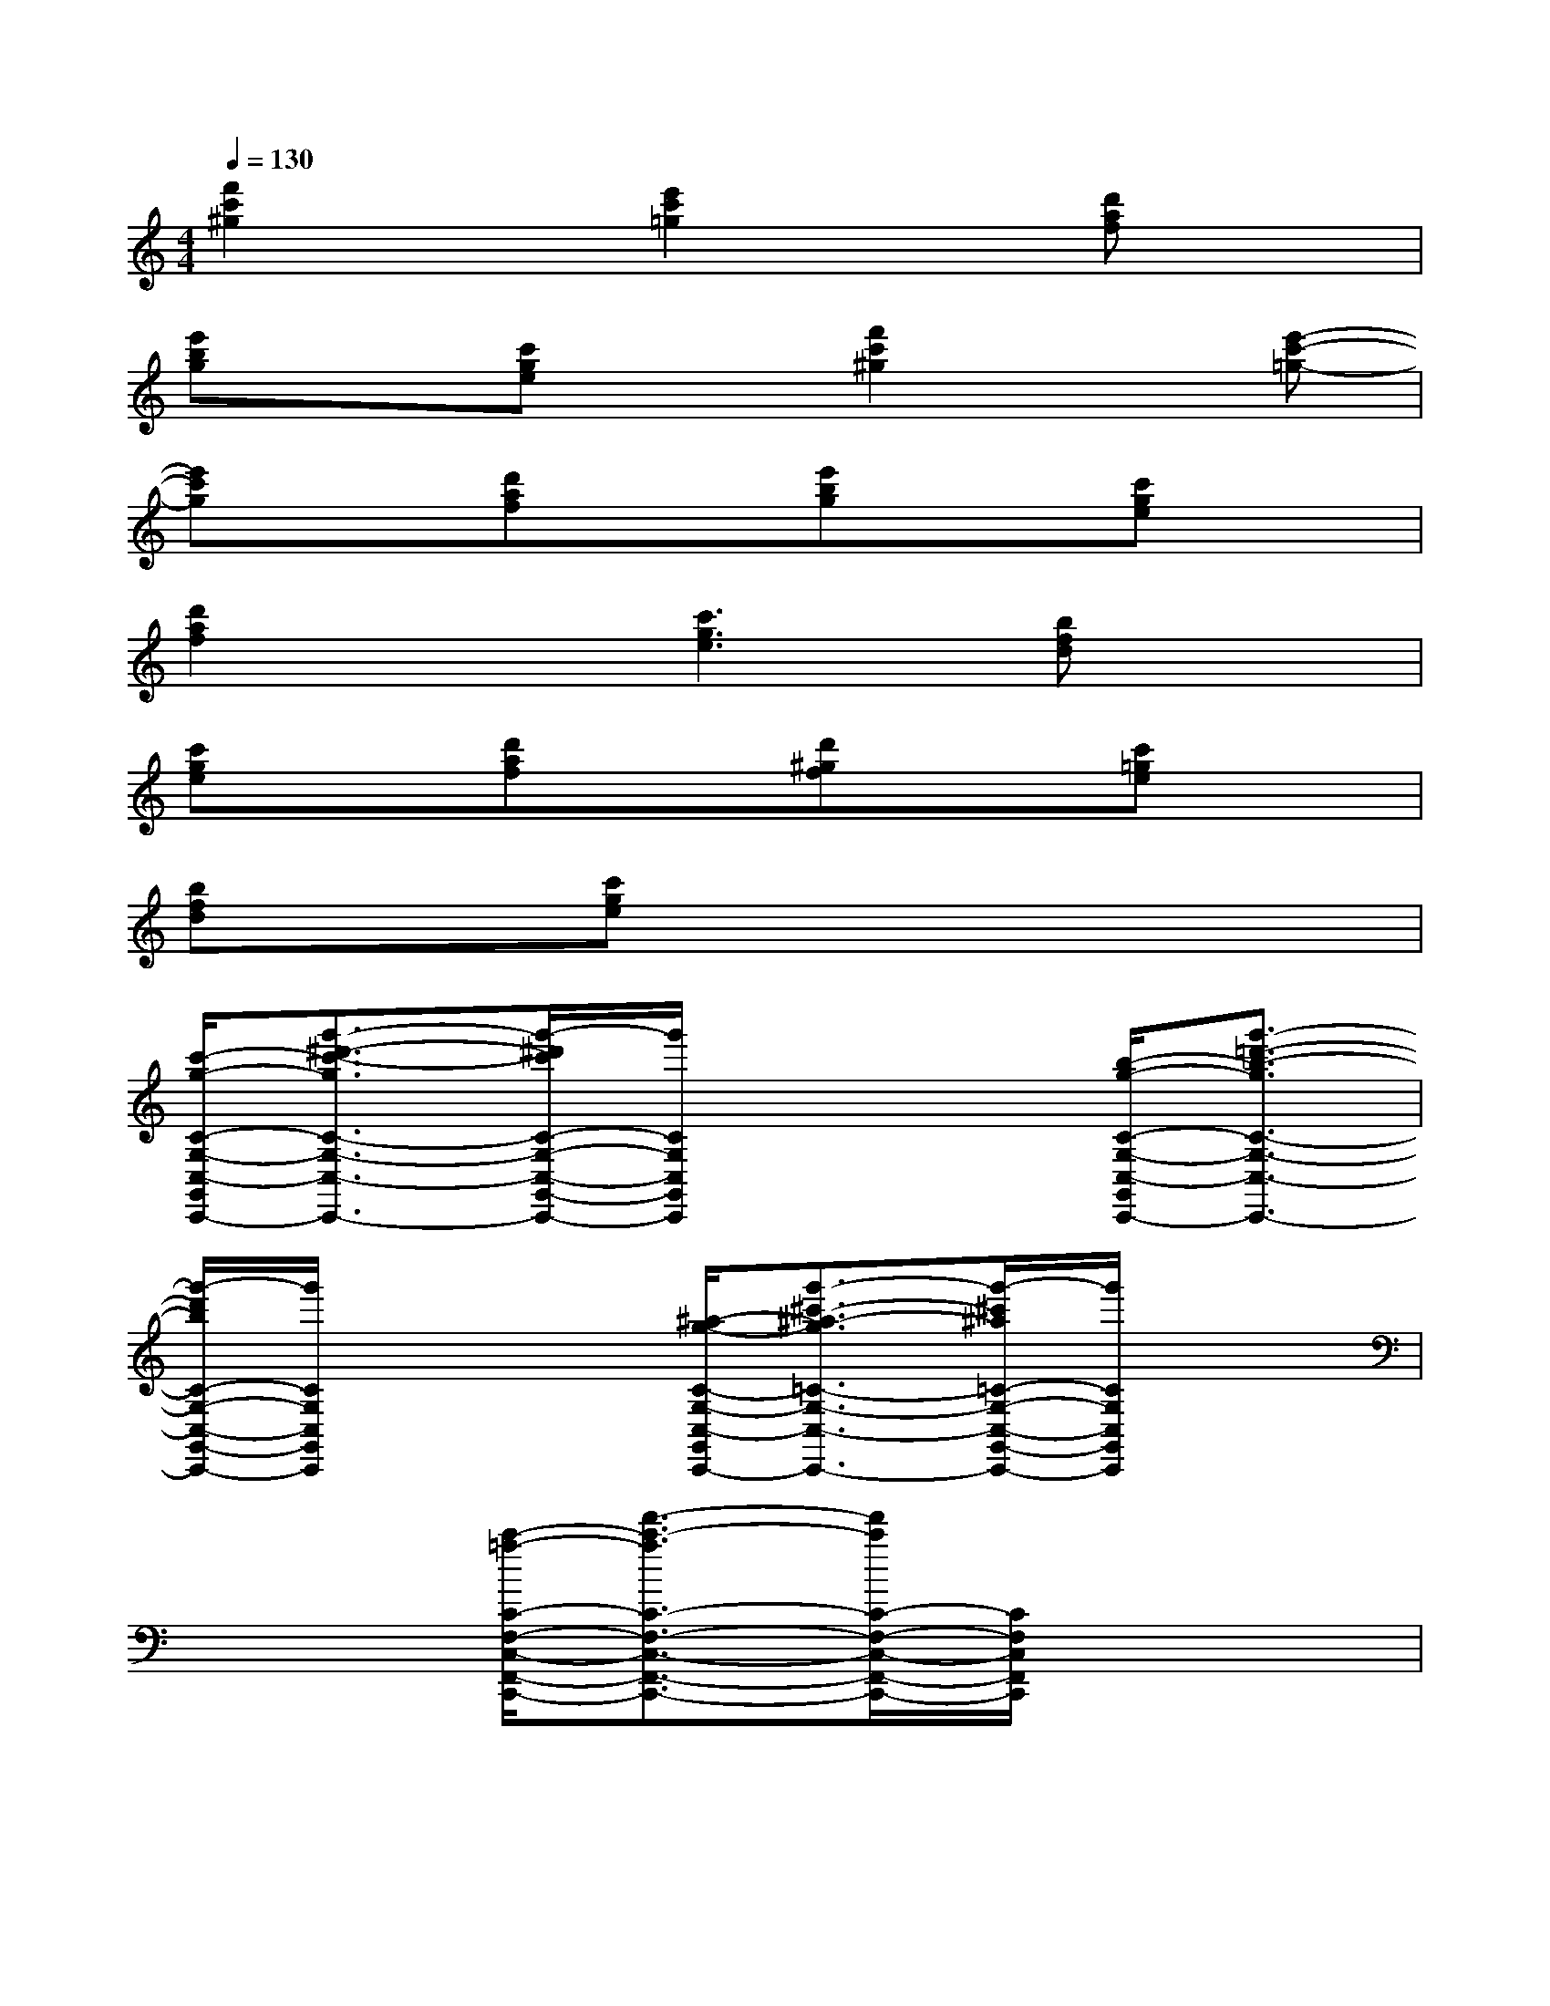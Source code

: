 X:1
T:
M:4/4
L:1/8
Q:1/4=130
K:C%0sharps
V:1
[f'2c'2^g2]x[e'2c'2=g2]x[d'af]x|
[e'bg]x[c'ge]x[f'2c'2^g2]x[e'-c'-=g-]|
[e'c'g]x[d'af]x[e'bg]x[c'ge]x|
[d'2a2f2]x[c'3g3e3][bfd]x|
[c'ge]x[d'af]x[d'^gf]x[c'=ge]x|
[bfd]x[c'ge]x4x|
[c'/2-g/2-C/2-G,/2-C,/2-G,,/2-C,,/2-][g'3/2-^d'3/2-c'3/2-g3/2C3/2-G,3/2-C,3/2-G,,3/2-C,,3/2-][g'/2-^d'/2c'/2C/2-G,/2-C,/2-G,,/2-C,,/2-][g'/2C/2G,/2C,/2G,,/2C,,/2]x3[b/2-g/2-C/2-G,/2-C,/2-G,,/2-C,,/2-][g'3/2-=d'3/2-b3/2-g3/2C3/2-G,3/2-C,3/2-G,,3/2-C,,3/2-]|
[g'/2-d'/2b/2C/2-G,/2-C,/2-G,,/2-C,,/2-][g'/2C/2G,/2C,/2G,,/2C,,/2]x3[^a/2-g/2-C/2-G,/2-C,/2-G,,/2-C,,/2-][g'3/2-^c'3/2-^a3/2-g3/2=C3/2-G,3/2-C,3/2-G,,3/2-C,,3/2-][g'/2-^c'/2^a/2=C/2-G,/2-C,/2-G,,/2-C,,/2-][g'/2C/2G,/2C,/2G,,/2C,,/2]x|
x2[c'/2-=a/2-C/2-F,/2-C,/2-F,,/2-C,,/2-][f'3/2-c'3/2-a3/2C3/2-F,3/2-C,3/2-F,,3/2-C,,3/2-][f'/2c'/2C/2-F,/2-C,/2-F,,/2-C,,/2-][C/2F,/2C,/2F,,/2C,,/2]x3|
[c'/2-^g/2-C/2-^G,/2-C,/2-^G,,/2-C,,/2-][f'3/2-c'3/2-^g3/2C3/2-^G,3/2-C,3/2-^G,,3/2-C,,3/2-][f'/2c'/2C/2-^G,/2-C,/2-^G,,/2-C,,/2-][C/2^G,/2C,/2^G,,/2C,,/2]x3[c'/2-=g/2-C/2-G,/2-C,/2-G,,/2-C,,/2-][^d'3/2-c'3/2-g3/2C3/2-G,3/2-C,3/2-G,,3/2-C,,3/2-]|
[^d'/2c'/2C/2-G,/2-C,/2-G,,/2-C,,/2-][C/2G,/2C,/2G,,/2C,,/2]x3[^g/2-f/2-C/2-^G,/2-C,/2-^G,,/2-C,,/2-][=d'3/2-^g3/2-f3/2C3/2-^G,3/2-C,3/2-^G,,3/2-C,,3/2-][d'/2^g/2C/2-^G,/2-C,/2-^G,,/2-C,,/2-][C/2^G,/2C,/2^G,,/2C,,/2]x|
x2[=g/2-e/2-C/2-G,/2-C,/2-G,,/2-C,,/2-][c'3/2-g3/2-e3/2C3/2-G,3/2-C,3/2-G,,3/2-C,,3/2-][c'/2g/2C/2-G,/2-C,/2-G,,/2-C,,/2-][C/2G,/2C,/2G,,/2C,,/2]x3|
[g'-C-G,-C,-G,,-C,,-][g'-^d'-C-G,-C,-G,,-C,,-][g'-^d'-c'-CG,C,G,,C,,][g'-^d'-c'-g-][g'-^d'-c'-g-^d-][g'^d'c'g^dc][g'-C-G,-C,-G,,-C,,-][g'-=d'-C-G,-C,-G,,-C,,-]|
[g'-d'-b-CG,C,G,,C,,][g'-d'-b-g-][g'-d'-b-g-d-][g'd'bgdB][g'-C-G,-C,-G,,-C,,-][g'-^c'-=C-G,-C,-G,,-C,,-][g'-^c'-^a-=CG,C,G,,C,,][g'-^c'-^a-g-]|
[g'-^c'-^a-g-^c-][g'^c'^ag^c^A][f'-=C-F,-C,-F,,-C,,-][f'-c'-C-F,-C,-F,,-C,,-][f'-c'-=a-CF,C,F,,C,,][f'-c'-a-f-][f'-c'-a-f-c-][f'c'afcA]|
[f'-C-^G,-C,-^G,,-C,,-][f'-c'-C-^G,-C,-^G,,-C,,-][f'-c'-^g-C^G,C,^G,,C,,][f'-c'-^g-f-][f'-c'-^g-f-c-][f'c'^gfc^G][^d'-C-=G,-C,-G,,-C,,-][^d'-c'-C-G,-C,-G,,-C,,-]